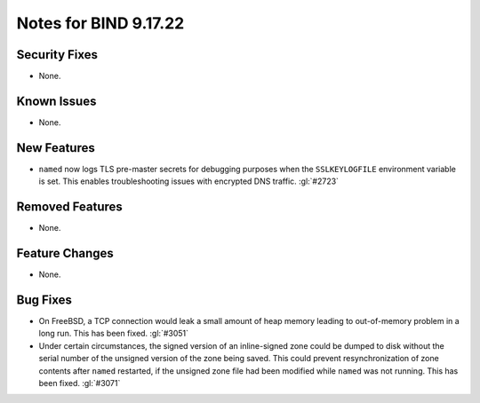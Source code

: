 .. 
   Copyright (C) Internet Systems Consortium, Inc. ("ISC")
   
   This Source Code Form is subject to the terms of the Mozilla Public
   License, v. 2.0. If a copy of the MPL was not distributed with this
   file, you can obtain one at https://mozilla.org/MPL/2.0/.
   
   See the COPYRIGHT file distributed with this work for additional
   information regarding copyright ownership.

Notes for BIND 9.17.22
----------------------

Security Fixes
~~~~~~~~~~~~~~

- None.

Known Issues
~~~~~~~~~~~~

- None.

New Features
~~~~~~~~~~~~

- ``named`` now logs TLS pre-master secrets for debugging purposes when
  the ``SSLKEYLOGFILE`` environment variable is set. This enables
  troubleshooting issues with encrypted DNS traffic. :gl:`#2723`

Removed Features
~~~~~~~~~~~~~~~~

- None.

Feature Changes
~~~~~~~~~~~~~~~

- None.

Bug Fixes
~~~~~~~~~

- On FreeBSD, a TCP connection would leak a small amount of heap memory leading
  to out-of-memory problem in a long run. This has been fixed. :gl:`#3051`

- Under certain circumstances, the signed version of an inline-signed zone could
  be dumped to disk without the serial number of the unsigned version of the
  zone being saved. This could prevent resynchronization of zone contents after
  ``named`` restarted, if the unsigned zone file had been modified while
  ``named`` was not running. This has been fixed. :gl:`#3071`
